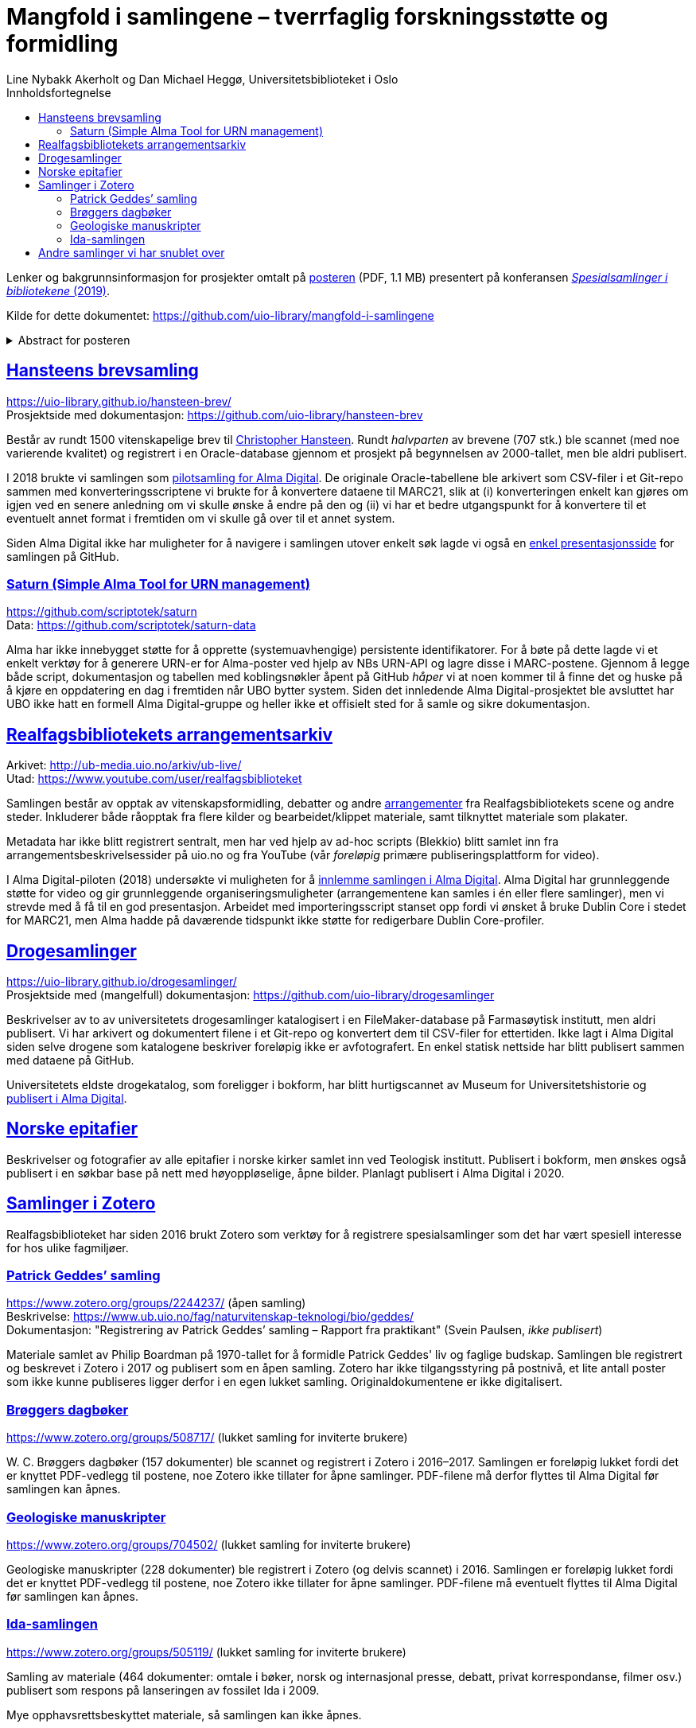 = Mangfold i samlingene – tverrfaglig forskningsstøtte og formidling
Line Nybakk Akerholt og Dan Michael Heggø, Universitetsbiblioteket i Oslo
:doctype: book
:docinfo:
:icons: font
:toc: left
:toc-title: Innholdsfortegnelse
:toclevels: 3
:sectlinks:

:leveloffset: +1

Lenker og bakgrunnsinformasjon for prosjekter omtalt på link:poster.pdf[posteren] (PDF, 1.1 MB) presentert på konferansen https://www.uib.no/ub/fagressurser/spesialsamlingene/129101/program-konferansen-spesialsamlinger-i-bibliotekene-2019[_Spesialsamlinger i bibliotekene_ (2019)].

Kilde for dette dokumentet: https://github.com/uio-library/mangfold-i-samlingene

.Abstract for posteren
[%collapsible]
====
Siden åpningen av biblioteket i 2012 har Realfagsbiblioteket vektlagt formidling og vitenskapelige foredrag for å etablere biblioteket som en arena for vitenskapelig debatt og åpenhet. Med vår tidligere erfaring som drivere av små instituttbibliotek og nære relasjon til samlinger og fag, var det nå som en større, tverrfaglig enhet, lettere å komme i kontakt med andre miljøer på UiO som også samler og formidler. Det viser seg at vi og flere av våre samarbeidspartnere mangler rammeverk for dette arbeidet. De store databasene til boksamlingene og gjenstandssamlingene egner seg ikke for de mindre samlingene som oppstår, der forskere over tid har tilpasset strukturen og metadata til sin egen forskning og undervisning. Spesialsamlingene, slik vi nå kjenner dem, lever sitt eget liv mellom bokbaser, administrative arkiver, forskningsdata, museumsbaser og formidlingsprosjekter på webservere.

Da Alma-digital dukket opp som en mulighet for å registrere metadata og digitale representasjoner for materiale utover bokformatet, ønsket vi å teste ut dette også for spesialsamlinger. I 2018-2019 gjennomførte vi flere prosjekter, hvorav noen av samlingene lot seg modellere via marc eller dublin core, mens andre fortsatt byr på utfordringer. Målet vårt er å øke forståelsen og kunnskapen om metadata for ulike typer samlinger slik at man i fremtiden kan utnytte autoritetsregistre og identifikatorer tilknyttet de etablerte basene i arbeidet med spesialsamlingene, og dermed styrke formidling, forskningsstøtte og langtidslagring av viktige ressurser.
====

= Hansteens brevsamling

https://uio-library.github.io/hansteen-brev/ +
Prosjektside med dokumentasjon: https://github.com/uio-library/hansteen-brev

Består av rundt 1500 vitenskapelige brev til https://www.ub.uio.no/fag/naturvitenskap-teknologi/astro/hansteen/biografi/[Christopher Hansteen].
Rundt _halvparten_ av brevene (707 stk.) ble scannet (med noe varierende kvalitet) og registrert i en Oracle-database gjennom et prosjekt på begynnelsen av 2000-tallet, men ble aldri publisert.

I 2018 brukte vi samlingen som https://bibsys-almaprimo.hosted.exlibrisgroup.com/primo-explore/collectionDiscovery?vid=UIO&collectionId=81218451430002204&lang=no_NO[pilotsamling for Alma Digital].
De originale Oracle-tabellene ble arkivert som CSV-filer i et Git-repo sammen med konverteringsscriptene vi brukte for å konvertere dataene til MARC21, slik at (i) konverteringen enkelt kan gjøres om igjen ved en senere anledning om vi skulle ønske å endre på den og (ii) vi har et bedre utgangspunkt for å konvertere til et eventuelt annet format i fremtiden om vi skulle gå over til et annet system.

Siden Alma Digital ikke har muligheter for å navigere i samlingen utover enkelt søk lagde vi også en https://uio-library.github.io/hansteen-brev/[enkel presentasjonsside] for samlingen på GitHub.

== Saturn (Simple Alma Tool for URN management)

https://github.com/scriptotek/saturn +
Data: https://github.com/scriptotek/saturn-data

Alma har ikke innebygget støtte for å opprette (systemuavhengige) persistente identifikatorer.
For å bøte på dette lagde vi et enkelt verktøy for å generere URN-er for Alma-poster ved hjelp av NBs URN-API og lagre disse i MARC-postene.
Gjennom å legge både script, dokumentasjon og tabellen med koblingsnøkler åpent på GitHub _håper_ vi at noen kommer til å finne det og huske på å kjøre en oppdatering en dag i fremtiden når UBO bytter system.
Siden det innledende Alma Digital-prosjektet ble avsluttet har UBO ikke hatt en formell Alma Digital-gruppe og heller ikke et offisielt sted for å samle og sikre dokumentasjon.

= Realfagsbibliotekets arrangementsarkiv

Arkivet: http://ub-media.uio.no/arkiv/ub-live/ +
Utad: https://www.youtube.com/user/realfagsbiblioteket

Samlingen består av opptak av vitenskapsformidling, debatter og andre https://www.ub.uio.no/bibliotekene/ureal/ureal/aktiviteter.html[arrangementer] fra Realfagsbibliotekets scene og andre steder.
Inkluderer både råopptak fra flere kilder og bearbeidet/klippet materiale, samt tilknyttet materiale som plakater.

Metadata har ikke blitt registrert sentralt, men har ved hjelp av ad-hoc scripts (Blekkio) blitt samlet inn fra arrangementsbeskrivelsessider på uio.no og fra YouTube (vår _foreløpig_ primære publiseringsplattform for video).

I Alma Digital-piloten (2018) undersøkte vi muligheten for å https://bibsys-almaprimo.hosted.exlibrisgroup.com/primo-explore/collectionDiscovery?vid=UIO&collectionId=81216307230002204&lang=no_NO[innlemme samlingen i Alma Digital].
Alma Digital har grunnleggende støtte for video og gir grunnleggende organiseringsmuligheter (arrangementene kan samles i én eller flere samlinger), men vi strevde med å få til en god presentasjon. Arbeidet med importeringsscript stanset opp fordi vi ønsket å bruke Dublin Core i stedet for MARC21, men Alma hadde på daværende tidspunkt ikke støtte for redigerbare Dublin Core-profiler.

= Drogesamlinger

https://uio-library.github.io/drogesamlinger/ +
Prosjektside med (mangelfull) dokumentasjon: https://github.com/uio-library/drogesamlinger

Beskrivelser av to av universitetets drogesamlinger katalogisert i en FileMaker-database på Farmasøytisk institutt, men aldri publisert. Vi har arkivert og dokumentert filene i et Git-repo og konvertert dem til CSV-filer for ettertiden.
Ikke lagt i Alma Digital siden selve drogene som katalogene beskriver foreløpig ikke er avfotografert.
En enkel statisk nettside har blitt publisert sammen med dataene på GitHub.

Universitetets eldste drogekatalog, som foreligger i bokform, har blitt hurtigscannet av Museum for Universitetshistorie og https://bibsys-k.userservices.exlibrisgroup.com/view/UniversalViewer/47BIBSYS_UBO/12229760960002204#?c=0&m=0&s=0&cv=3&xywh=-721%2C-106%2C6305%2C3673[publisert i Alma Digital].

= Norske epitafier

Beskrivelser og fotografier av alle epitafier i norske kirker samlet inn ved Teologisk institutt.
Publisert i bokform, men ønskes også publisert i en søkbar base på nett med høyoppløselige, åpne bilder.
Planlagt publisert i Alma Digital i 2020.

= Samlinger i Zotero

Realfagsbiblioteket har siden 2016 brukt Zotero som verktøy for å registrere spesialsamlinger som det har vært spesiell interesse for hos ulike fagmiljøer.

== Patrick Geddes’ samling

https://www.zotero.org/groups/2244237/ (åpen samling) +
Beskrivelse: https://www.ub.uio.no/fag/naturvitenskap-teknologi/bio/geddes/ +
Dokumentasjon: "Registrering av Patrick Geddes’ samling – Rapport fra praktikant" (Svein Paulsen, _ikke publisert_)

Materiale samlet av Philip Boardman på 1970-tallet for å formidle Patrick Geddes' liv og faglige budskap.
Samlingen ble registrert og beskrevet i Zotero i 2017 og publisert som en åpen samling.
Zotero har ikke tilgangsstyring på postnivå, et lite antall poster som ikke kunne publiseres ligger derfor i en egen lukket samling.
Originaldokumentene er ikke digitalisert.

== Brøggers dagbøker

https://www.zotero.org/groups/508717/ (lukket samling for inviterte brukere)

+W. C.+ Brøggers dagbøker (157 dokumenter) ble scannet og registrert i Zotero i 2016–2017.
Samlingen er foreløpig lukket fordi det er knyttet PDF-vedlegg til postene,
noe Zotero ikke tillater for åpne samlinger.
PDF-filene må derfor flyttes til Alma Digital før samlingen kan åpnes.

== Geologiske manuskripter

https://www.zotero.org/groups/704502/ (lukket samling for inviterte brukere)

Geologiske manuskripter (228 dokumenter) ble registrert i Zotero (og delvis scannet) i 2016.
Samlingen er foreløpig lukket fordi det er knyttet PDF-vedlegg til postene,
noe Zotero ikke tillater for åpne samlinger.
PDF-filene må eventuelt flyttes til Alma Digital før samlingen kan åpnes.

== Ida-samlingen

https://www.zotero.org/groups/505119/ (lukket samling for inviterte brukere)

Samling av materiale (464 dokumenter: omtale i bøker, norsk og internasjonal presse, debatt, privat korrespondanse, filmer osv.) publisert som respons på lanseringen av fossilet Ida i 2009.

Mye opphavsrettsbeskyttet materiale, så samlingen kan ikke åpnes.

= Andre samlinger vi har snublet over

- https://www.ub.uio.no/fag/naturvitenskap-teknologi/informatikk/faglig/dns/[Ole-Johan Dahl, Kristen Nygaard og SIMULA]: Av/om informatikkpionerene Dahl og Nygaard og utviklingen av SIMULA (bibliografier, biografier, filmer, lydopptak, tekster spredt utover flere steder).

- Informatikkbibliotekets samling av gamle datamaskiner: Ikke beskrevet

- Forskerarkive etter Rosseland.

